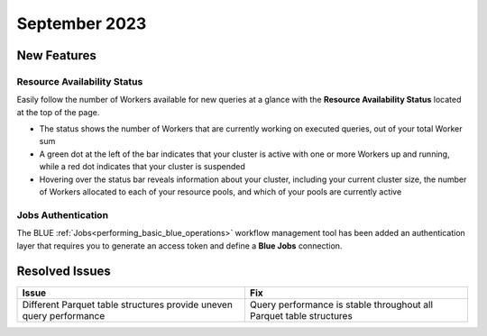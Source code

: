 .. _september_2023:

******************
September 2023
******************

New Features
-------------

Resource Availability Status
^^^^^^^^^^^^^^^^^^^^^^^^^^^^^

Easily follow the number of Workers available for new queries at a glance with the **Resource Availability Status** located at the top of the page. 

* The status shows the number of Workers that are currently working on executed queries, out of your total Worker sum
* A green dot at the left of the bar indicates that your cluster is active with one or more Workers up and running, while a red dot indicates that your cluster is suspended
* Hovering over the status bar reveals information about your cluster, including your current cluster size, the number of Workers allocated to each of your resource pools, and which of your pools are currently active

.. hidden::

Jobs Authentication
^^^^^^^^^^^^^^^^^^^^
The BLUE :ref:`Jobs<performing_basic_blue_operations>` workflow management tool has been added an authentication layer that requires you to generate an access token and define a **Blue Jobs** connection.

.. visible::

Resolved Issues
-----------------

.. list-table:: 
   :widths: auto
   :header-rows: 1
   
   * - Issue
     - Fix
   * - Different Parquet table structures provide uneven query performance  
     - Query performance is stable throughout all Parquet table structures




